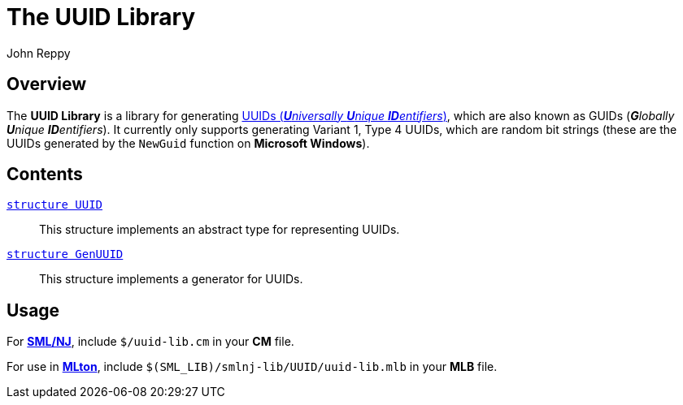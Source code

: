 = The UUID Library
:Author: John Reppy
:Date: {release-date}
:stem: latexmath
:source-highlighter: pygments
:VERSION: {smlnj-version}

== Overview

The *UUID Library* is a library for generating
https://en.wikipedia.org/wiki/Universally_unique_identifier[
UUIDs (__**U**niversally **U**nique **ID**entifiers__)], which
are also known as GUIDs (__**G**lobally **U**nique  **ID**entifiers__).
It currently only supports generating Variant 1, Type 4 UUIDs, which
are random bit strings (these are the UUIDs generated by the `NewGuid`
function on **Microsoft Windows**).

== Contents

link:str-UUID.html[`[.kw]#structure# UUID`]::
  This structure implements an abstract type for representing UUIDs.

link:str-GenUUID.html[`[.kw]#structure# GenUUID`]::
  This structure implements a generator for UUIDs.

== Usage

For https://smlnj.org[*SML/NJ*], include `$/uuid-lib.cm` in your
*CM* file.

For use in http://www.mlton.org/[*MLton*], include
`$(SML_LIB)/smlnj-lib/UUID/uuid-lib.mlb` in your *MLB* file.
